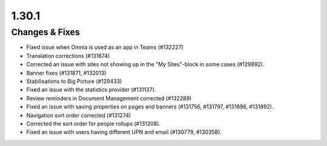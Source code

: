 1.30.1
========================================

Changes & Fixes
***********************

- Fixed issue when Omnia is used as an app in Teams (#132227)
- Translation corrections (#131674)
- Corrected an issue with sites not showing up in the "My Sites"-block in some cases (#129892).
- Banner fixes (#131871, #132013)
- Stabilisations to Big Picture (#129433)
- Fixed an issue with the statistics provider (#131137).
- Review reminders in Document Management corrected (#132289)
- Fixed an issue with saving properties on pages and banners (#131756, #131797, #131896, #131892).
- Navigation sort order corrected (#131274)
- Corrected the sort order for people rollups (#131208).
- Fixed an issue with users having different UPN and email (#130779, #130358).

